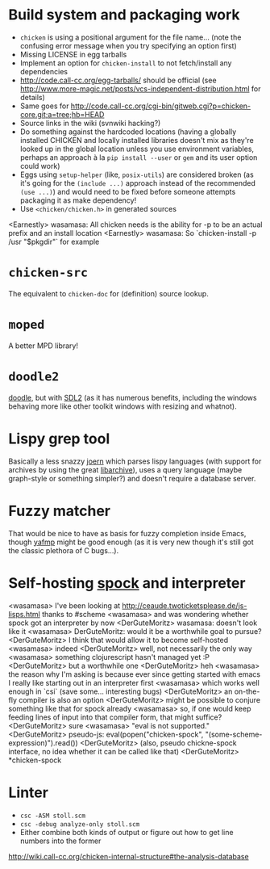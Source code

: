 * Build system and packaging work

- =chicken= is using a positional argument for the file name... (note
  the confusing error message when you try specifying an option first)
- Missing LICENSE in egg tarballs
- Implement an option for =chicken-install= to not fetch/install any
  dependencies
- http://code.call-cc.org/egg-tarballs/ should be official (see
  http://www.more-magic.net/posts/vcs-independent-distribution.html
  for details)
- Same goes for
  http://code.call-cc.org/cgi-bin/gitweb.cgi?p=chicken-core.git;a=tree;hb=HEAD
- Source links in the wiki (svnwiki hacking?)
- Do something against the hardcoded locations (having a globally
  installed CHICKEN and locally installed libraries doesn't mix as
  they're looked up in the global location unless you use environment
  variables, perhaps an approach à la =pip install --user= or =gem=
  and its user option could work)
- Eggs using =setup-helper= (like, =posix-utils=) are considered
  broken (as it's going for the =(include ...)= approach instead of
  the recommended =(use ...)=) and would need to be fixed before
  someone attempts packaging it as make dependency!
- Use =<chicken/chicken.h>= in generated sources

<Earnestly> wasamasa: All chicken needs is the ability for -p to be an actual prefix and an install location
<Earnestly> wasamasa: So `chicken-install -p /usr "$pkgdir"` for example

* =chicken-src=

The equivalent to =chicken-doc= for (definition) source lookup.

* =moped=

A better MPD library!

* =doodle2=

[[http://wiki.call-cc.org/eggref/4/doodle][doodle]], but with [[http://libsdl.org/][SDL2]] (as it has numerous benefits, including the
windows behaving more like other toolkit windows with resizing and
whatnot).

* Lispy grep tool

Basically a less snazzy [[http://mlsec.org/joern/][joern]] which parses lispy languages (with
support for archives by using the great [[http://libarchive.org/][libarchive]]), uses a query
language (maybe graph-style or something simpler?) and doesn't require
a database server.

* Fuzzy matcher

That would be nice to have as basis for fuzzy completion inside Emacs,
though [[https://github.com/Fuco1/yafmp][yafmp]] might be good enough (as it is very new though it's still
got the classic plethora of C bugs...).

* Self-hosting [[http://wiki.call-cc.org/eggref/4/spock][spock]] and interpreter

<wasamasa> I've been looking at http://ceaude.twoticketsplease.de/js-lisps.html thanks to #scheme
<wasamasa> and was wondering whether spock got an interpreter by now
<DerGuteMoritz> wasamasa: doesn't look like it
<wasamasa> DerGuteMoritz: would it be a worthwhile goal to pursue?
<DerGuteMoritz> I think that would allow it to become self-hosted
<wasamasa> indeed
<DerGuteMoritz> well, not necessarily the only way
<wasamasa> something clojurescript hasn't managed yet :P
<DerGuteMoritz> but a worthwhile one
<DerGuteMoritz> heh
<wasamasa> the reason why I'm asking is because ever since getting started with emacs I really like starting out in an interpreter first
<wasamasa> which works well enough in `csi` (save some... interesting bugs)
<DerGuteMoritz> an on-the-fly compiler is also an option
<DerGuteMoritz> might be possible to conjure something like that for spock already
<wasamasa> so, if one would keep feeding lines of input into that compiler form, that might suffice?
<DerGuteMoritz> sure
<wasamasa> "eval is not supported."
<DerGuteMoritz> pseudo-js: eval(popen("chicken-spock", "(some-scheme-expression)").read())
<DerGuteMoritz> (also, pseudo chickne-spock interface, no idea whether it can be called like that)
<DerGuteMoritz> *chicken-spock

* Linter

- =csc -ASM stoll.scm=
- =csc -debug analyze-only stoll.scm=
- Either combine both kinds of output or figure out how to get line
  numbers into the former

http://wiki.call-cc.org/chicken-internal-structure#the-analysis-database

